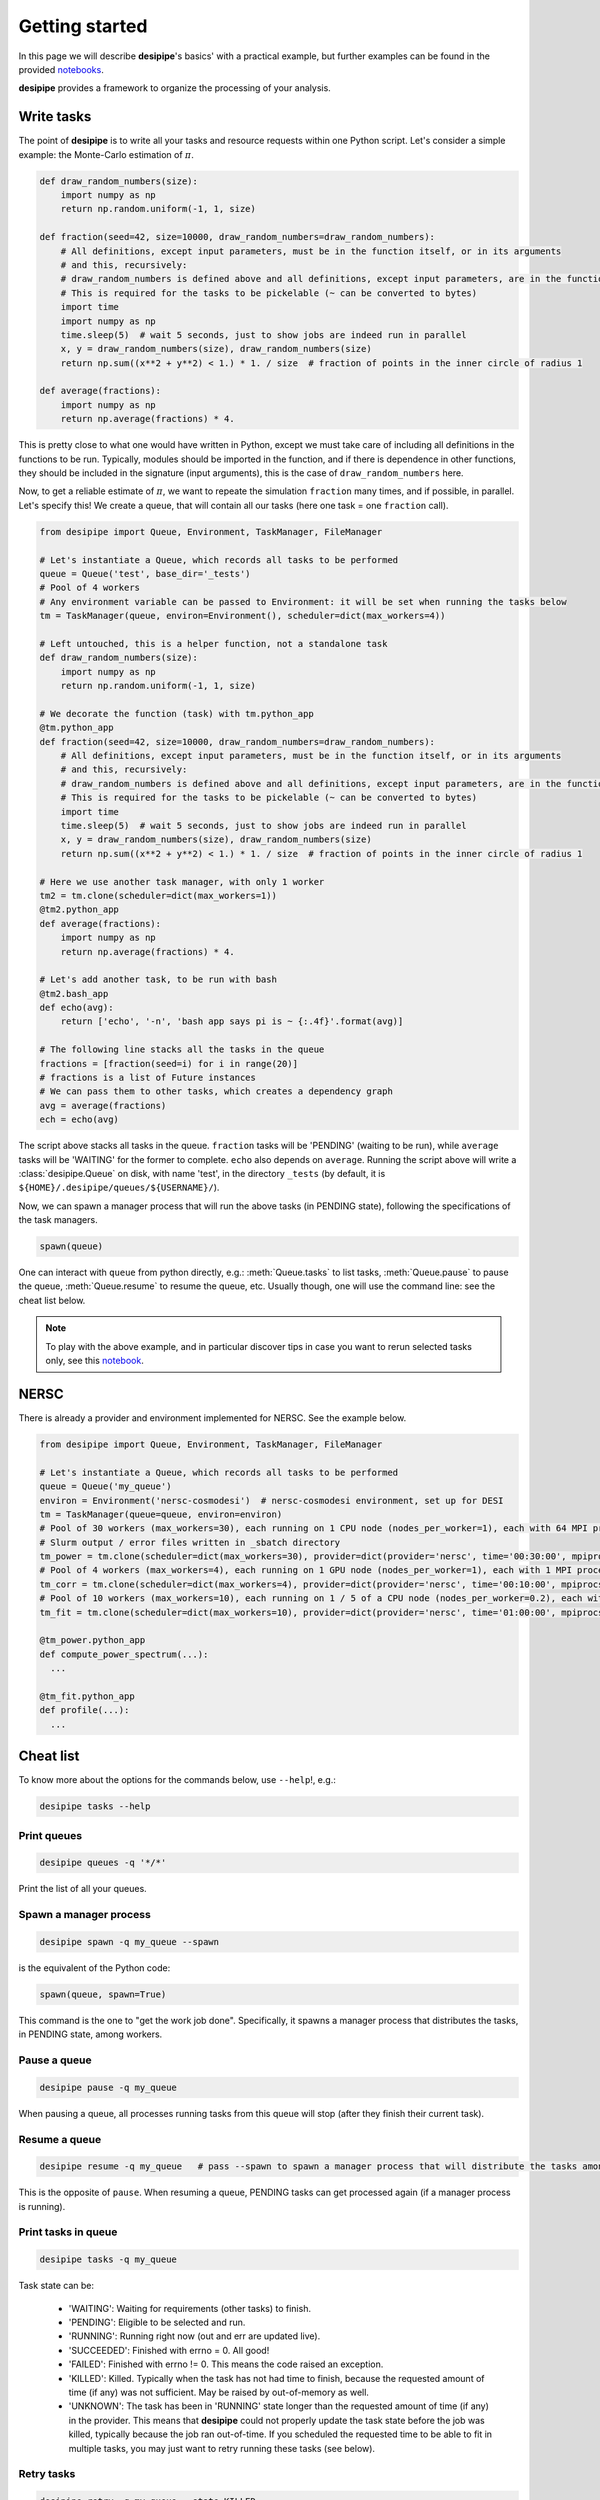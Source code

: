 .. _user-getting-started:


Getting started
===============

In this page we will describe **desipipe**'s basics' with a practical example,
but further examples can be found in the provided `notebooks <https://github.com/cosmodesi/desipipe/blob/main/nb>`_.

**desipipe** provides a framework to organize the processing of your analysis.

Write tasks
-----------
The point of **desipipe** is to write all your tasks and resource requests within one Python script.
Let's consider a simple example: the Monte-Carlo estimation of :math:`\pi`.

.. code-block:: python

  def draw_random_numbers(size):
      import numpy as np
      return np.random.uniform(-1, 1, size)

  def fraction(seed=42, size=10000, draw_random_numbers=draw_random_numbers):
      # All definitions, except input parameters, must be in the function itself, or in its arguments
      # and this, recursively:
      # draw_random_numbers is defined above and all definitions, except input parameters, are in the function itself
      # This is required for the tasks to be pickelable (~ can be converted to bytes)
      import time
      import numpy as np
      time.sleep(5)  # wait 5 seconds, just to show jobs are indeed run in parallel
      x, y = draw_random_numbers(size), draw_random_numbers(size)
      return np.sum((x**2 + y**2) < 1.) * 1. / size  # fraction of points in the inner circle of radius 1

  def average(fractions):
      import numpy as np
      return np.average(fractions) * 4.


This is pretty close to what one would have written in Python, except we must take care of including all definitions in the functions to be run.
Typically, modules should be imported in the function, and if there is dependence in other functions, they should be included in the signature (input arguments),
this is the case of ``draw_random_numbers`` here.

Now, to get a reliable estimate of :math:`\pi`, we want to repeate the simulation ``fraction`` many times, and if possible, in parallel.
Let's specify this! We create a queue, that will contain all our tasks (here one task = one ``fraction`` call).

.. code-block:: python

  from desipipe import Queue, Environment, TaskManager, FileManager

  # Let's instantiate a Queue, which records all tasks to be performed
  queue = Queue('test', base_dir='_tests')
  # Pool of 4 workers
  # Any environment variable can be passed to Environment: it will be set when running the tasks below
  tm = TaskManager(queue, environ=Environment(), scheduler=dict(max_workers=4))

  # Left untouched, this is a helper function, not a standalone task
  def draw_random_numbers(size):
      import numpy as np
      return np.random.uniform(-1, 1, size)

  # We decorate the function (task) with tm.python_app
  @tm.python_app
  def fraction(seed=42, size=10000, draw_random_numbers=draw_random_numbers):
      # All definitions, except input parameters, must be in the function itself, or in its arguments
      # and this, recursively:
      # draw_random_numbers is defined above and all definitions, except input parameters, are in the function itself
      # This is required for the tasks to be pickelable (~ can be converted to bytes)
      import time
      time.sleep(5)  # wait 5 seconds, just to show jobs are indeed run in parallel
      x, y = draw_random_numbers(size), draw_random_numbers(size)
      return np.sum((x**2 + y**2) < 1.) * 1. / size  # fraction of points in the inner circle of radius 1

  # Here we use another task manager, with only 1 worker
  tm2 = tm.clone(scheduler=dict(max_workers=1))
  @tm2.python_app
  def average(fractions):
      import numpy as np
      return np.average(fractions) * 4.

  # Let's add another task, to be run with bash
  @tm2.bash_app
  def echo(avg):
      return ['echo', '-n', 'bash app says pi is ~ {:.4f}'.format(avg)]

  # The following line stacks all the tasks in the queue
  fractions = [fraction(seed=i) for i in range(20)]
  # fractions is a list of Future instances
  # We can pass them to other tasks, which creates a dependency graph
  avg = average(fractions)
  ech = echo(avg)

The script above stacks all tasks in the queue. ``fraction`` tasks will be 'PENDING' (waiting to be run),
while ``average`` tasks will be 'WAITING' for the former to complete. ``echo`` also depends on ``average``.
Running the script above will write a :class:`desipipe.Queue` on disk, with name 'test', in the directory ``_tests``
(by default, it is ``${HOME}/.desipipe/queues/${USERNAME}/``).

Now, we can spawn a manager process that will run the above tasks (in PENDING state), following the specifications of the task managers.


.. code-block:: python

  spawn(queue)


One can interact with ``queue`` from python directly, e.g.: :meth:`Queue.tasks` to list tasks,
:meth:`Queue.pause` to pause the queue, :meth:`Queue.resume` to resume the queue, etc.
Usually though, one will use the command line: see the cheat list below.

.. note::

  To play with the above example, and in particular discover tips in case you want to rerun selected tasks only,
  see this `notebook <https://github.com/cosmodesi/desipipe/blob/main/nb/task_manager_examples.ipynb>`_.


NERSC
-----
There is already a provider and environment implemented for NERSC. See the example below.

.. code-block:: python

  from desipipe import Queue, Environment, TaskManager, FileManager

  # Let's instantiate a Queue, which records all tasks to be performed
  queue = Queue('my_queue')
  environ = Environment('nersc-cosmodesi')  # nersc-cosmodesi environment, set up for DESI
  tm = TaskManager(queue=queue, environ=environ)
  # Pool of 30 workers (max_workers=30), each running on 1 CPU node (nodes_per_worker=1), each with 64 MPI processes (mpiprocs_per_worker=64) for 30 minutes (time='00:30:00')
  # Slurm output / error files written in _sbatch directory
  tm_power = tm.clone(scheduler=dict(max_workers=30), provider=dict(provider='nersc', time='00:30:00', mpiprocs_per_worker=64, nodes_per_worker=1, output='_sbatch/slurm-%j.out', error='_sbatch/slurm-%j.err'))
  # Pool of 4 workers (max_workers=4), each running on 1 GPU node (nodes_per_worker=1), each with 1 MPI process (mpiprocs_per_worker=1) for 10 minutes (time='00:10:00')
  tm_corr = tm.clone(scheduler=dict(max_workers=4), provider=dict(provider='nersc', time='00:10:00', mpiprocs_per_worker=1, output='_sbatch/slurm-%j.out', error='_sbatch/slurm-%j.err', constraint='gpu'))
  # Pool of 10 workers (max_workers=10), each running on 1 / 5 of a CPU node (nodes_per_worker=0.2), each with 8 MPI processes (mpiprocs_per_worker=8) for one hour (time='01:00:00')
  tm_fit = tm.clone(scheduler=dict(max_workers=10), provider=dict(provider='nersc', time='01:00:00', mpiprocs_per_worker=8, nodes_per_worker=0.2, output='_sbatch/slurm-%j.out', error='_sbatch/slurm-%j.err'))

  @tm_power.python_app
  def compute_power_spectrum(...):
    ...

  @tm_fit.python_app
  def profile(...):
    ...


Cheat list
----------

To know more about the options for the commands below, use ``--help``!, e.g.:

.. code-block:: bash

  desipipe tasks --help


Print queues
~~~~~~~~~~~~

.. code-block:: bash

  desipipe queues -q '*/*'

Print the list of all your queues.

Spawn a manager process
~~~~~~~~~~~~~~~~~~~~~~~

.. code-block:: bash

  desipipe spawn -q my_queue --spawn

is the equivalent of the Python code:

.. code-block:: python

  spawn(queue, spawn=True)

This command is the one to "get the work job done".
Specifically, it spawns a manager process that distributes the tasks, in PENDING state, among workers.

Pause a queue
~~~~~~~~~~~~~

.. code-block:: bash

  desipipe pause -q my_queue

When pausing a queue, all processes running tasks from this queue will stop (after they finish their current task).

Resume a queue
~~~~~~~~~~~~~~

.. code-block:: bash

  desipipe resume -q my_queue   # pass --spawn to spawn a manager process that will distribute the tasks among workers

This is the opposite of ``pause``. When resuming a queue, PENDING tasks can get processed again (if a manager process is running).

Print tasks in queue
~~~~~~~~~~~~~~~~~~~~

.. code-block:: bash

  desipipe tasks -q my_queue

Task state can be:

  - 'WAITING': Waiting for requirements (other tasks) to finish.
  - 'PENDING': Eligible to be selected and run.
  - 'RUNNING': Running right now (out and err are updated live).
  - 'SUCCEEDED': Finished with errno = 0. All good!
  - 'FAILED': Finished with errno != 0. This means the code raised an exception.
  - 'KILLED': Killed. Typically when the task has not had time to finish, because the requested amount of time (if any) was not sufficient. May be raised by out-of-memory as well.
  - 'UNKNOWN': The task has been in 'RUNNING' state longer than the requested amount of time (if any) in the provider. This means that **desipipe** could not properly update the task state before the job was killed, typically because the job ran out-of-time. If you scheduled the requested time to be able to fit in multiple tasks, you may just want to retry running these tasks (see below).


Retry tasks
~~~~~~~~~~~

.. code-block:: bash

  desipipe retry -q my_queue --state KILLED

Tasks for which state is 'KILLED', and only those tasks, are changed to 'PENDING', i.e. they will be processed again.

Kill tasks
~~~~~~~~~~

.. code-block:: bash

  desipipe kill -q my_queue

Kills tasks of the queue (including manager processes).

Delete queue(s)
~~~~~~~~~~~~~~~

.. code-block:: bash

  desipipe delete -q 'my_*'  # pass --force to actually delete the queue


Example & troubleshooting
-------------------------

Let's consider this queue.

.. code-block:: bash

  $ desipipe queues -q my_queue
  [000000.02]  11-28 21:14  desipipe                  INFO     Matching queues:
  [000000.07]  11-28 21:14  desipipe                  INFO     Queue(size=116, state=ACTIVE, filename=.../my_queue.sqlite)
  WAITING   : 0
  PENDING   : 1
  RUNNING   : 0
  SUCCEEDED : 107
  FAILED    : 0
  KILLED    : 7
  UNKNOWN   : 1

Out of the 116 tasks, 107 have been processed and 'SUCCEEDED' already, good!

7 tasks are 'KILLED'. It is probably because they have not finished in the required time.
You can check their output (if any) and errors with:

.. code-block:: bash

  $ desipipe tasks -q my_queue --state KILLED

If that is not enough to understand why they have been killed and you need to review e.g. the input parameters or the code processed by these tasks, go for Python:

.. code-block:: python

  queue = Queue('my_queue')
  for task in queue.tasks(state='KILLED'):
      print(task.kwargs)
      print(task.app.code)  # code that is run
      task.run()  # run the task; you can pass any argument to override those in kwargs

You might also want to do that if you had 'FAILED' tasks.

There is 1 'UNKNOWN' task. This means that **desipipe** could not properly update the task state before the job was killed, typically because the job ran out-of-time.
Note that, in this very case, the issue encountered by the task with 'UNKNOWN' state may be the same as for the 7 'KILLED' tasks.
Anyway, you might just want to retry running this task:

.. code-block:: bash

  desipipe retry -q my_queue --state UNKNOWN

In practice, the command switches the task(s) with state 'UNKNOWN' (and only those tasks) to 'PENDING', so they can be processed again.
However, if the manager process is not running anymore, you may need to restart it --- read just below.

There is 1 'PENDING' task, i.e. to be processed. If it never goes to running, it may mean that for some reason the manager process has been killed.
On Unix systems, you can typically check that with:

.. code-block:: bash

  top -p $(pgrep -d',' -f "desipipe")

If nothing is returned, that means the manager process does not exist anymore. You can just spawn a new one:

.. code-block:: bash

  desipipe spawn -q my_queue --spawn

In case of **emergency** (nothing working anymore), you can manually delete the queue sqlite file ``.../my_queue.sqlite``, that you can get with:

.. code-block:: bash

  $ desipipe queues -q my_queue
  [000000.02]  11-28 21:14  desipipe                  INFO     Matching queues:
  [000000.07]  11-28 21:14  desipipe                  INFO     Queue(size=116, state=ACTIVE, filename=.../my_queue.sqlite)

That will eventually kill all jobs associated with this queue.
